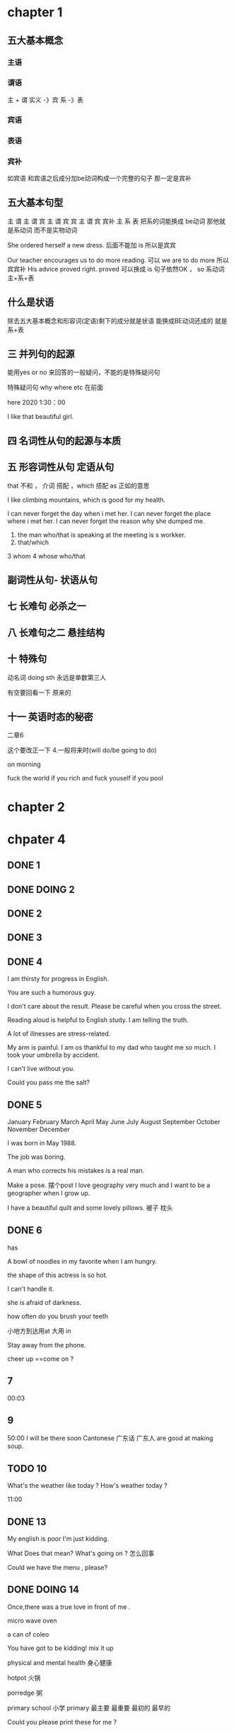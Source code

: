 * chapter 1

** 五大基本概念

*** 主语 

*** 谓语

主 + 谓     实义  -》宾
            系 -》表   

***  宾语

*** 表语

*** 宾补
如宾语 和宾语之后成分加be动词构成一个完整的句子 那一定是宾补 




** 五大基本句型
主 谓
主 谓 宾
主 谓 宾 宾
主 谓 宾 宾补 
主 系 表 
  把系的词能换成 be动词 那他就是系动词 而不是实物动词 




She  ordered herself a new dress.   后面不能加 is  所以是宾宾

Our teacher encourages us to do  more reading.   可以  we are to  do more 所以宾宾补
His advice  proved right.  proved 可以换成   is 句子依然OK ，   so  系动词 主+系+表 


** 什么是状语

除去五大基本概念和形容词(定语)剩下的成分就是状语
能换成BE动词还成的 就是 系+表


** 三  并列句的起源

能用yes or no 来回答的一般疑问，不能的是特殊疑问句

特殊疑问句   why  where etc  在前面

 here 2020   1:30：00


I like  that  beautiful girl.

** 四 名词性从句的起源与本质 
** 五 形容词性从句  定语从句 

that  不和 ， 介词 搭配 
，which 搭配  
as 正如的意思 

I like  climbing  mountains,  which   is  good  for  my health.


 I  can  never forget the  day  when  i  met  her.
I can  never forget  the place  where i  met her.
I can never forget the reason why  she  dumped me.

1.  the man who/that  is speaking  at the meeting is s  workker.
2.  that/which  
3   whom 
4  whose 
 who/that 

** 副词性从句- 状语从句 

   
** 七  长难句 必杀之一

**  八 长难句之二   悬挂结构

**  十 特殊句
动名词  doing sth  永远是单数第三人

有空要回看一下 原来的

** 十一 英语时态的秘密
二章6 

这个要改正一下 
4.一般将来时(will do/be going to do)

on  morning

fuck   the world if  you rich  and fuck  youself if you pool  

* chapter 2

* chpater 4 


** DONE 1 

** DONE DOING 2

** DONE 2 


** DONE 3 


** DONE 4
I am thirsty for progress in English.

You are such a humorous guy.

I don't care about the result.
Please be careful when you cross the street.

Reading aloud is helpful  to English study.
I am telling the truth.

A lot of  illnesses are stress-related.




My arm is painful.
I am os thankful to  my dad who taught me so much.
I took   your umbrella by accident.

I can't live without you.

Could  you pass me the salt?
** DONE 5

January               February                 March      
 April                   May                   June   
  July                  August                September
 October               November               December 

I was born in May 1988.

The job was  boring.

A man who corrects  his  mistakes is a real man.

Make a  pose. 摆个post
I love  geography very much and I want to be a  geographer when  I grow up.

I have  a  beautiful  quilt and  some  lovely pillows.
被子  枕头

** DONE 6  
has 

A bowl of noodles  in my favorite when I am hungry.

the shape of  this actress is so hot.

I can't handle it.

she is afraid of darkness.

how often do you brush your teeth 


小地方到达用at  大用 in 

Stay away from the phone.

cheer up ==come on ?
  


** 7
00:03

** 9
50:00
I will be there soon
Cantonese 广东话 广东人  are good at making soup.



** TODO 10

What's the weather like  today ?
How's weather today ?

11:00

** DONE 13


My english is  poor
I'm  just kidding.

What Does that mean? What's going on ?  怎么回事

Could  we have the menu , please?
** DONE DOING 14

Once,there was a true love in front of me .

micro  wave oven 

a can of coleo

You have  got to be kidding!
mix it  up 

physical and mental health 
身心健康

hotpot  火锅

porredge 粥

primary school 小学 
primary 最主要 最重要  最初的 最早的 

Could you please  print these  for me ?



** 15
10:00
amazing
